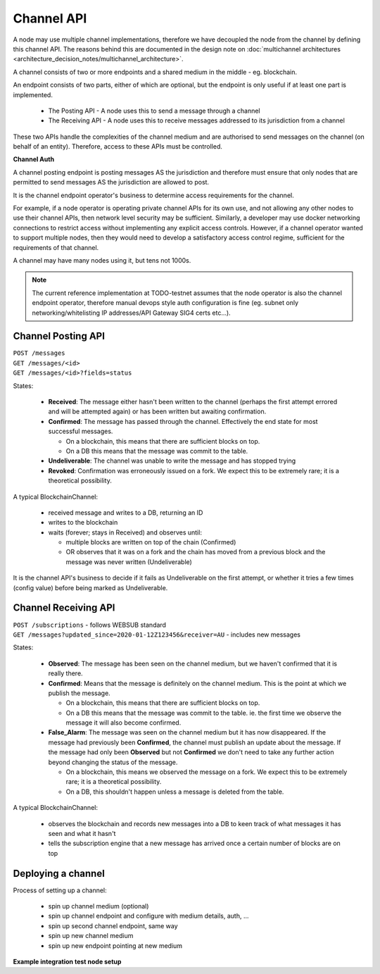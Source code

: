 Channel API
===========

A node may use multiple channel implementations, therefore we have decoupled the node from the channel by defining this channel API. The reasons behind this are documented in the design note on :doc:`multichannel architectures <architecture_decision_notes/multichannel_architecture>`.

A channel consists of two or more endpoints and a shared medium in the middle - eg. blockchain.

An endpoint consists of two parts, either of which are optional, but the endpoint is only useful if at least one part is implemented.

 - The Posting API - A node uses this to send a message through a channel
 - The Receiving API - A node uses this to receive messages addressed to its jurisdiction from a channel

These two APIs handle the complexities of the channel medium and are authorised to send messages on the channel (on behalf of an entity). Therefore, access to these APIs must be controlled.

.. uml::

   @startuml
   caption A channel with channel APIs and a channel medium
   
   cloud "Channel Medium" as cm
   
   package "Channel API - endpoint A" as a_endpoint {
       [Channel Posting API] as a_cpa
       (post message) as a_pm
       [Channel Receiving API] as a_cra
       (receive message) as a_rm
   }

   package "Channel API - endpoint B" as b_endpoint {
       [Channel Posting API] as b_cpa
       (post message) as b_pm
       [Channel Receiving API] as b_cra
       (receive message) as b_rm
   }

   package "Channel API - endpoint C\n(posting only)" as c_endpoint {
       [Channel Posting API] as c_cpa
       (post message) as c_pm
   }

   package "Channel API - endpoint D\n(receiving only)" as d_endpoint {
       [Channel Receiving API] as d_cra
       (receive message) as d_rm
   }

   a_cpa --> a_pm
   a_pm --> cm
   a_cra <-- a_rm
   a_rm <-- cm

   b_cpa --> b_pm
   b_pm --> cm
   b_cra <-- b_rm
   b_rm <-- cm

   c_cpa -right-> c_pm
   c_pm -up-> cm

   d_cra <-left- d_rm
   d_rm <-up- cm

   @enduml


**Channel Auth**

A channel posting endpoint is posting messages AS the jurisdiction and therefore must ensure that only nodes that are permitted to send messages AS the jurisdiction are allowed to post.

It is the channel endpoint operator's business to determine access requirements for the channel.

For example, if a node operator is operating private channel APIs for its own use, and not allowing any other nodes to use their channel APIs, then network level security may be sufficient. Similarly, a developer may use docker networking connections to restrict access without implementing any explicit access controls. However, if a channel operator wanted to support multiple nodes, then they would need to develop a satisfactory access control regime, sufficient for the requirements of that channel.

A channel may have many nodes using it, but tens not 1000s.

.. note::

   The current reference implementation at TODO-testnet assumes that the node operator is also the channel endpoint operator, therefore manual devops style auth configuration is fine (eg. subnet only networking/whitelisting IP addresses/API Gateway SIG4 certs etc...).


Channel Posting API
-------------------

| ``POST /messages``
| ``GET /messages/<id>``
| ``GET /messages/<id>?fields=status``

.. uml::

   @startuml
   caption Posting a message to a channel
   hide footbox
   
   box "Local Node" #LightGreen
       participant Message_API
       participant Channel_Posting_API
   end box
   participant Channel_Medium
   box "Foreign Node" #LightBlue
       participant Foreign_Node
   end box
   
   Message_API->Channel_Posting_API: post message
   activate Channel_Posting_API
   return id

   Channel_Posting_API->Channel_Medium: write message
   alt subscribed to updates
       Message_API->Channel_Posting_API: subscribe to updates
       Channel_Posting_API->Message_API: <callback> update message status
   else polls for updates
       Message_API->Channel_Posting_API: <poll> get message status
   end
   Channel_Medium->Foreign_Node: receives message from channel
   @enduml


.. uml::

   @startuml
   hide empty description
   caption State of a message posted to a Channel Posting API

   [*] --> Received
   Received -right-> Confirmed
   Received --> Undeliverable
   Confirmed --> Revoked
   Revoked --> [*]
   Undeliverable --> [*]
   Confirmed -[dashed]-> [*]
   @enduml


States:

 - **Received**: The message either hasn't been written to the channel (perhaps the first attempt errored and will be attempted again) or has been written but awaiting confirmation.
 - **Confirmed**: The message has passed through the channel. Effectively the end state for most successful messages.

   + On a blockchain, this means that there are sufficient blocks on top.
   + On a DB this means that the message was commit to the table.

 - **Undeliverable**: The channel was unable to write the message and has stopped trying
 - **Revoked**: Confirmation was erroneously issued on a fork. We expect this to be extremely rare; it is a theoretical possibility.


A typical BlockchainChannel:

 - received message and writes to a DB, returning an ID
 - writes to the blockchain
 - waits (forever; stays in Received) and observes until:

   + multiple blocks are written on top of the chain (Confirmed)
   + OR observes that it was on a fork and the chain has moved from a previous block and the message was never written (Undeliverable)

It is the channel API's business to decide if it fails as Undeliverable on the first attempt, or whether it tries a few times (config value) before being marked as Undeliverable.


Channel Receiving API
---------------------

| ``POST /subscriptions`` - follows WEBSUB standard

.. uml::

   @startuml
   caption Receiving a message from a channel
   hide footbox
   
   box "Local Node" #LightGreen
       participant Message_Receiption_API
       participant Channel_Receiving_API
   end box
   participant Channel_Medium
   box "Foreign Node" #LightBlue
       participant Foreign_Node
   end box
   
   Message_Receiption_API->Channel_Receiving_API: subscribe to new messages
   Foreign_Node -> Channel_Medium: posts message to channel
   Channel_Receiving_API->Channel_Medium: get new message
   Channel_Receiving_API->Message_Receiption_API: <callback> post new message
   @enduml


| ``GET /messages?updated_since=2020-01-12Z123456&receiver=AU`` - includes new messages


.. uml::

   @startuml
   hide empty description
   caption State of a message being observed on a Channel Medium

   [*] --> Observed
   Observed -right-> Confirmed
   Observed --> False_Alarm
   Confirmed --> False_Alarm
   False_Alarm --> [*]
   Confirmed -[dashed]-> [*]
   @enduml


States:

 - **Observed**: The message has been seen on the channel medium, but we haven't confirmed that it is really there.
 - **Confirmed**: Means that the message is definitely on the channel medium. This is the point at which we publish the message.

   + On a blockchain, this means that there are sufficient blocks on top.
   + On a DB this means that the message was commit to the table. ie. the first time we observe the message it will also become confirmed.

 - **False_Alarm**: The message was seen on the channel medium but it has now disappeared.
   If the message had previously been **Confirmed**, the channel must publish an update about the message.
   If the message had only been **Observed** but not **Confirmed** we don't need to take any further action beyond changing the status of the message.

   + On a blockchain, this means we observed the message on a fork. We expect this to be extremely rare; it is a theoretical possibility.
   + On a DB, this shouldn't happen unless a message is deleted from the table.


A typical BlockchainChannel:

 - observes the blockchain and records new messages into a DB to keen track of what messages it has seen and what it hasn't
 - tells the subscription engine that a new message has arrived once a certain number of blocks are on top


Deploying a channel
-------------------

Process of setting up a channel:

 - spin up channel medium (optional)
 - spin up channel endpoint and configure with medium details, auth, ...
 - spin up second channel endpoint, same way
 - spin up new channel medium
 - spin up new endpoint pointing at new medium


**Example integration test node setup**

.. uml::

   @startuml
   caption Integration test network
   
   [Node A] as node_a
   [Node B] as node_b
   [Node C] as node_c

   [Channel A Endpoint 1] as channel_a_endpoint_1
   [Channel A Endpoint 2] as channel_a_endpoint_2
   [Channel A Endpoint 3] as channel_a_endpoint_3
   Database "Channel A DB" as channel_a_db

   [Channel B Endpoint 1] as channel_b_endpoint_1
   [Channel B Endpoint 2] as channel_b_endpoint_2
   Database "Channel B DB" as channel_b_db


   node_a -down-> channel_a_endpoint_1
   node_a -down-> channel_b_endpoint_1

   node_b -down-> channel_a_endpoint_2
   node_b -down-> channel_b_endpoint_2

   node_c -up-> channel_a_endpoint_3

   channel_a_endpoint_1 -down-> channel_a_db
   channel_a_endpoint_2 --> channel_a_db
   channel_a_endpoint_3 -up-> channel_a_db

   channel_b_endpoint_1 -down-> channel_b_db
   channel_b_endpoint_2 -down-> channel_b_db
   @enduml
